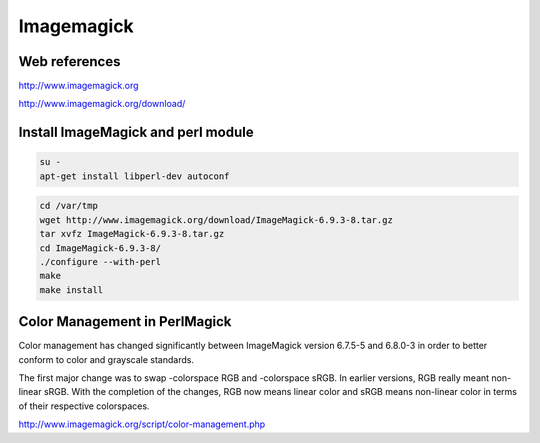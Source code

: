 Imagemagick
===========

.. image:: /images/wizard.jpg
  :scale: 50 %
  
Web references
..............

http://www.imagemagick.org

http://www.imagemagick.org/download/

Install ImageMagick and perl module
...................................

.. code:: tcsh

  su -
  apt-get install libperl-dev autoconf
  
.. code:: tcsh 

  cd /var/tmp
  wget http://www.imagemagick.org/download/ImageMagick-6.9.3-8.tar.gz
  tar xvfz ImageMagick-6.9.3-8.tar.gz
  cd ImageMagick-6.9.3-8/
  ./configure --with-perl
  make
  make install
  
Color Management in PerlMagick
..............................

Color management has changed significantly between ImageMagick version 6.7.5-5 and 6.8.0-3 in order to better conform to color and grayscale standards.

The first major change was to swap -colorspace RGB and -colorspace sRGB. In earlier versions, RGB really meant non-linear sRGB. With the completion of the changes, RGB now means linear color and sRGB means non-linear color in terms of their respective colorspaces.

http://www.imagemagick.org/script/color-management.php